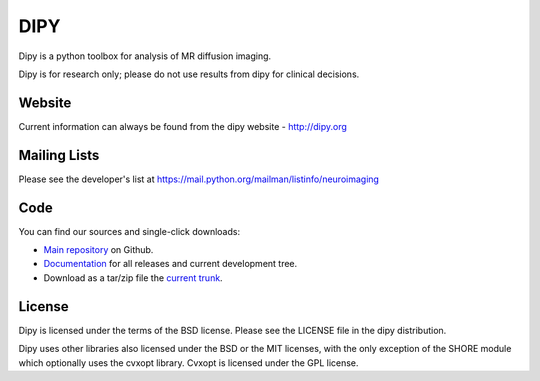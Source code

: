 ======
 DIPY
======

Dipy is a python toolbox for analysis of MR diffusion imaging.

Dipy is for research only; please do not use results from dipy for
clinical decisions.

Website
=======

Current information can always be found from the dipy website - http://dipy.org

Mailing Lists
=============

Please see the developer's list at https://mail.python.org/mailman/listinfo/neuroimaging

Code
====

You can find our sources and single-click downloads:

* `Main repository`_ on Github.
* Documentation_ for all releases and current development tree.
* Download as a tar/zip file the `current trunk`_.

.. _main repository: http://github.com/nipy/dipy
.. _Documentation: http://dipy.org
.. _current trunk: https://github.com/nipy/dipy/archive/master.zip

License
=======

Dipy is licensed under the terms of the BSD license.
Please see the LICENSE file in the dipy distribution.

Dipy uses other libraries also licensed under the BSD or the
MIT licenses, with the only exception of the SHORE module which
optionally uses the cvxopt library. Cvxopt is licensed
under the GPL license.


